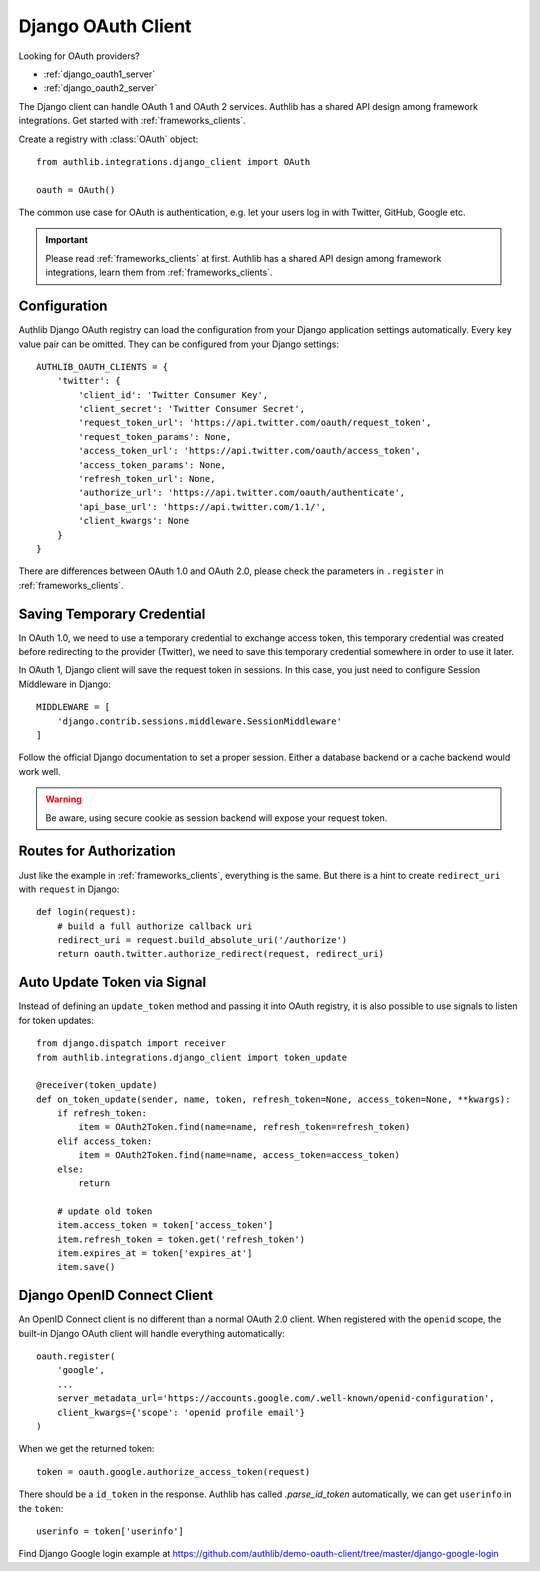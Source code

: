 .. _django_client:

Django OAuth Client
===================

.. meta::
    :description: The built-in Django integrations for OAuth 1.0 and
        OAuth 2.0 clients, powered by Authlib.

.. module:: authlib.integrations.django_client
    :noindex:

Looking for OAuth providers?

- :ref:`django_oauth1_server`
- :ref:`django_oauth2_server`

The Django client can handle OAuth 1 and OAuth 2 services. Authlib has
a shared API design among framework integrations. Get started with
:ref:`frameworks_clients`.

Create a registry with :class:`OAuth` object::

    from authlib.integrations.django_client import OAuth

    oauth = OAuth()

The common use case for OAuth is authentication, e.g. let your users log in
with Twitter, GitHub, Google etc.

.. important::

    Please read :ref:`frameworks_clients` at first. Authlib has a shared API
    design among framework integrations, learn them from :ref:`frameworks_clients`.


Configuration
-------------

Authlib Django OAuth registry can load the configuration from your Django
application settings automatically. Every key value pair can be omitted.
They can be configured from your Django settings::

    AUTHLIB_OAUTH_CLIENTS = {
        'twitter': {
            'client_id': 'Twitter Consumer Key',
            'client_secret': 'Twitter Consumer Secret',
            'request_token_url': 'https://api.twitter.com/oauth/request_token',
            'request_token_params': None,
            'access_token_url': 'https://api.twitter.com/oauth/access_token',
            'access_token_params': None,
            'refresh_token_url': None,
            'authorize_url': 'https://api.twitter.com/oauth/authenticate',
            'api_base_url': 'https://api.twitter.com/1.1/',
            'client_kwargs': None
        }
    }

There are differences between OAuth 1.0 and OAuth 2.0, please check the parameters
in ``.register`` in :ref:`frameworks_clients`.

Saving Temporary Credential
---------------------------

In OAuth 1.0, we need to use a temporary credential to exchange access token,
this temporary credential was created before redirecting to the provider (Twitter),
we need to save this temporary credential somewhere in order to use it later.

In OAuth 1, Django client will save the request token in sessions. In this
case, you just need to configure Session Middleware in Django::

    MIDDLEWARE = [
        'django.contrib.sessions.middleware.SessionMiddleware'
    ]

Follow the official Django documentation to set a proper session. Either a
database backend or a cache backend would work well.

.. warning::

    Be aware, using secure cookie as session backend will expose your request
    token.

Routes for Authorization
------------------------

Just like the example in :ref:`frameworks_clients`, everything is the same.
But there is a hint to create ``redirect_uri`` with ``request`` in Django::

    def login(request):
        # build a full authorize callback uri
        redirect_uri = request.build_absolute_uri('/authorize')
        return oauth.twitter.authorize_redirect(request, redirect_uri)


Auto Update Token via Signal
----------------------------

Instead of defining an ``update_token`` method and passing it into OAuth registry,
it is also possible to use signals to listen for token updates::

    from django.dispatch import receiver
    from authlib.integrations.django_client import token_update

    @receiver(token_update)
    def on_token_update(sender, name, token, refresh_token=None, access_token=None, **kwargs):
        if refresh_token:
            item = OAuth2Token.find(name=name, refresh_token=refresh_token)
        elif access_token:
            item = OAuth2Token.find(name=name, access_token=access_token)
        else:
            return

        # update old token
        item.access_token = token['access_token']
        item.refresh_token = token.get('refresh_token')
        item.expires_at = token['expires_at']
        item.save()


Django OpenID Connect Client
----------------------------

An OpenID Connect client is no different than a normal OAuth 2.0 client. When
registered with the ``openid`` scope, the built-in Django OAuth client will handle
everything automatically::

    oauth.register(
        'google',
        ...
        server_metadata_url='https://accounts.google.com/.well-known/openid-configuration',
        client_kwargs={'scope': 'openid profile email'}
    )

When we get the returned token::

    token = oauth.google.authorize_access_token(request)

There should be a ``id_token`` in the response. Authlib has called `.parse_id_token`
automatically, we can get ``userinfo`` in the ``token``::

    userinfo = token['userinfo']

Find Django Google login example at https://github.com/authlib/demo-oauth-client/tree/master/django-google-login
